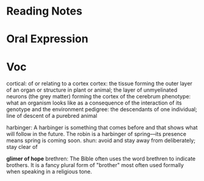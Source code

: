 * Reading Notes

* Oral Expression

* Voc
cortical: of or relating to a cortex
cortex: the tissue forming the outer layer of an organ or structure in plant or animal;
        the layer of unmyelinated neurons (the grey matter) forming the cortex of the cerebrum 
phenotype: what an organism looks like as a consequence of the interaction of its genotype and the environment
pedigree: the descendants of one individual;
          line of descent of a purebred animal
 
 harbinger: A harbinger is something that comes before and that shows what will follow in the future. The robin is a harbinger of spring––its presence means spring is coming soon.
 shun: avoid and stay away from deliberately; stay clear of

 *glimer of hope*
 brethren: The Bible often uses the word brethren to indicate brothers. It is a fancy plural form of "brother" most often used formally when speaking in a religious tone.

